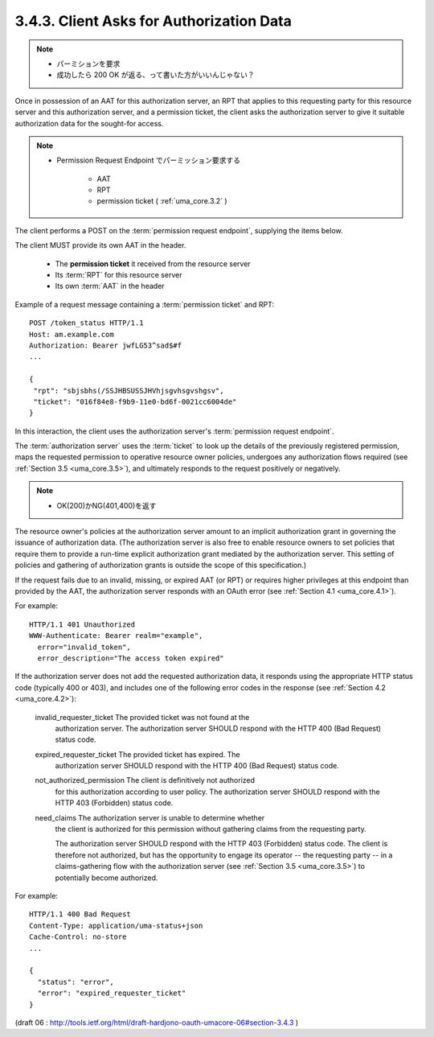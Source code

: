 3.4.3. Client Asks for Authorization Data
^^^^^^^^^^^^^^^^^^^^^^^^^^^^^^^^^^^^^^^^^^^^^^^^^^^^

.. note::
    - パーミションを要求
    - 成功したら 200 OK が返る、って書いた方がいいんじゃない？


Once in possession of an AAT for this authorization server, 
an RPT that applies to this requesting party for this resource server 
and this authorization server, 
and a permission ticket, 
the client asks the authorization server to give it suitable authorization data 
for the sought-for access.  

.. note::
    - Permission Request Endpoint でパーミッション要求する

        - AAT
        - RPT
        - permission ticket ( :ref:`uma_core.3.2` )

The client performs a POST on the :term:`permission request endpoint`, 
supplying the items below.  

The client MUST provide its own AAT in the header.

   -  The **permission ticket** it received from the resource server

   -  Its :term:`RPT` for this resource server

   -  Its own :term:`AAT` in the header


Example of a request message containing a :term:`permission ticket` and RPT:

::

   POST /token_status HTTP/1.1
   Host: am.example.com
   Authorization: Bearer jwfLG53^sad$#f
   ...

   {
    "rpt": "sbjsbhs(/SSJHBSUSSJHVhjsgvhsgvshgsv",
    "ticket": "016f84e8-f9b9-11e0-bd6f-0021cc6004de"
   }

In this interaction, 
the client uses the authorization server's :term:`permission request endpoint`.

The :term:`authorization server` uses the :term:`ticket` to look up the details of
the previously registered permission, 
maps the requested permission to operative resource owner policies, 
undergoes any authorization flows required (see :ref:`Section 3.5 <uma_core.3.5>`), 
and ultimately responds to the request positively or negatively.  

.. note::

    - OK(200)かNG(401,400)を返す

The resource owner's policies at the authorization server amount 
to an implicit authorization grant in governing the issuance of authorization data.  
(The authorization server is also free to enable resource owners to set policies that
require them to provide a run-time explicit authorization grant mediated by the authorization server.  
This setting of policies and gathering of authorization grants is outside the scope of this specification.)

If the request fails due to an invalid, missing, or expired AAT (or RPT) 
or requires higher privileges at this endpoint than provided by the AAT, 
the authorization server responds with an OAuth error (see :ref:`Section 4.1 <uma_core.4.1>`).

For example:

::

   HTTP/1.1 401 Unauthorized
   WWW-Authenticate: Bearer realm="example",
     error="invalid_token",
     error_description="The access token expired"

If the authorization server does not add the requested authorization data, 
it responds using the appropriate HTTP status code (typically 400 or 403), 
and includes one of the following error codes in the response (see :ref:`Section 4.2 <uma_core.4.2>`):


   invalid_requester_ticket  The provided ticket was not found at the
      authorization server.  The authorization server SHOULD respond
      with the HTTP 400 (Bad Request) status code.

   expired_requester_ticket  The provided ticket has expired.  The
      authorization server SHOULD respond with the HTTP 400 (Bad
      Request) status code.

   not_authorized_permission  The client is definitively not authorized
      for this authorization according to user policy.  The
      authorization server SHOULD respond with the HTTP 403 (Forbidden)
      status code.

   need_claims  The authorization server is unable to determine whether
      the client is authorized for this permission 
      without gathering claims from the requesting party.  

      The authorization server SHOULD respond with the HTTP 403 (Forbidden) status code.  
      The client is therefore not authorized, 
      but has the opportunity to engage its operator -- the requesting party -- 
      in a claims-gathering flow with the authorization server 
      (see :ref:`Section 3.5 <uma_core.3.5>`) to potentially become authorized.

For example:

::

   HTTP/1.1 400 Bad Request
   Content-Type: application/uma-status+json
   Cache-Control: no-store
   ...

   {
     "status": "error",
     "error": "expired_requester_ticket"
   }

(draft 06 : http://tools.ietf.org/html/draft-hardjono-oauth-umacore-06#section-3.4.3 )
